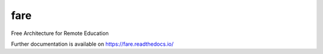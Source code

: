 ..
    Copyright (C) 2019 Open Education Polito.

    fare is free software; you can redistribute it and/or modify it under
    the terms of the MIT License; see LICENSE file for more details.

======
 fare
======

.. image:: https://img.shields.io/travis/openeducation-polito/fare-invenio.svg
        :target: https://travis-ci.org/openeducation-polito-it/fare-invenio

.. image:: https://img.shields.io/coveralls/openeducation-polito/fare-invenio.svg
        :target: https://coveralls.io/r/openeducation.polito/fare-invenio

.. image:: https://img.shields.io/github/license/openeducation-polito/fare-invenio.svg
        :target: https://github.com/openeducation-polito/fare-invenio/blob/master/LICENSE

Free Architecture for Remote Education

Further documentation is available on
https://fare.readthedocs.io/

